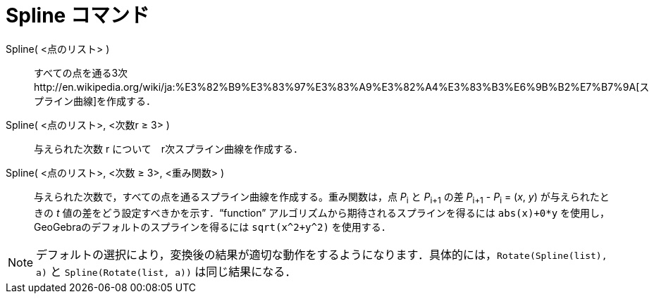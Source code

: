 = Spline コマンド
ifdef::env-github[:imagesdir: /ja/modules/ROOT/assets/images]

Spline( <点のリスト> )::
  すべての点を通る3次http://en.wikipedia.org/wiki/ja:%E3%82%B9%E3%83%97%E3%83%A9%E3%82%A4%E3%83%B3%E6%9B%B2%E7%B7%9A[スプライン曲線]を作成する．
Spline( <点のリスト>, <次数r ≥ 3> )::
  与えられた次数 r について　r次スプライン曲線を作成する．
Spline( <点のリスト>, <次数 ≥ 3>, <重み関数> )::
  与えられた次数で，すべての点を通るスプライン曲線を作成する。重み関数は，点 __P__~i~ と __P__~i+1~ の差 __P__~i+1~ -
  __P__~i~ = (_x_, _y_) が与えられたときの _t_ 値の差をどう設定すべきかを示す．“function”
  アルゴリズムから期待されるスプラインを得るには `++abs(x)+0*y++` を使用し，GeoGebraのデフォルトのスプラインを得るには
  `++sqrt(x^2+y^2)++` を使用する．

[NOTE]
====

デフォルトの選択により，変換後の結果が適切な動作をするようになります．具体的には，`++Rotate(Spline(list), a)++` と
`++Spline(Rotate(list, a))++` は同じ結果になる．

====
